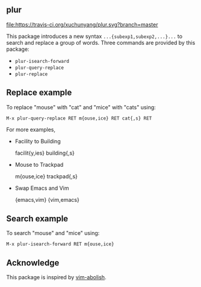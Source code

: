 ** plur
[[https://travis-ci.org/xuchunyang/plur][file:https://travis-ci.org/xuchunyang/plur.svg?branch=master]]

This package introduces a new syntax =...{subexp1,subexp2,...}...= to search and replace a
group of words. Three commands are provided by this package:

- ~plur-isearch-forward~
- ~plur-query-replace~
- ~plur-replace~

** Replace example

To replace "mouse" with "cat" and "mice" with "cats" using:

#+BEGIN_SRC undefined
  M-x plur-query-replace RET m{ouse,ice} RET cat{,s} RET
#+END_SRC

For more examples,

- Facility to Building

  facilit{y,ies}  building{,s}

- Mouse to Trackpad

  m{ouse,ice}  trackpad{,s}

- Swap Emacs and Vim

  {emacs,vim}  {vim,emacs}

** Search example

To search "mouse" and "mice" using:

#+BEGIN_SRC undefined
  M-x plur-isearch-forward RET m{ouse,ice}
#+END_SRC

** Acknowledge

This package is inspired by [[https://github.com/tpope/vim-abolish][vim-abolish]].

# Local Variables:
# fill-column: 90
# End:
